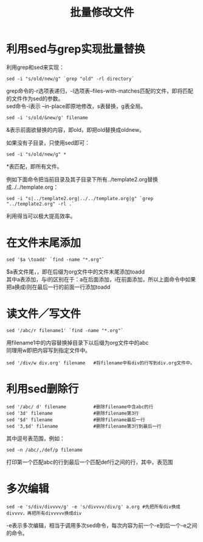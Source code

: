 #+OPTIONS: ^:{} _:{} num:t toc:t \n:t
#+include "../../template.org"
#+title: 批量修改文件

* 利用sed与grep实现批量替换
利用grep和sed来实现：
#+begin_example
sed -i "s/old/new/g" `grep "old" -rl directory`
#+end_example
grep命令的-r选项表递归，-l选项表--files-with-matches匹配的文件，即将匹配的文件作为sed的参数。
sed命令-i表示 --in-place即原地修改，s表替换，g表全局。

#+begin_example
sed -i 's/old/&new/g' filename
#+end_example
&表示前面欲替换的内容，即old，即把old替换成oldnew。

如果没有子目录，只使用sed即可：
#+begin_example
sed -i "s/old/new/g" *
#+end_example
*表匹配，即所有文件。

例如下面命令把当前目录及其子目录下所有../template2.org替换成../../template.org：
#+begin_example
sed -i "s|../template2.org|../../template.org|g" `grep "../template2.org" -rl .`
#+end_example
利用得当可以极大提高效率。
* 在文件末尾添加
#+begin_example
sed '$a \toadd' `find -name "*.org"`
#+end_example
  $a表文件尾，\表换行，即在后缀为org文件中的文件末尾添加toadd
  其中a表添加，与i的区别在于：a在后面添加，i在前面添加，所以上面命令中如果把a换成i则在最后一行的前面一行添加toadd
* 读文件／写文件
#+begin_example
sed '/abc/r filename1' `find -name "*.org"`
#+end_example
  用filename1中的内容替换掉目录下以后缀为org文件中的abc
  同理用w即把内容写到指定文件中。
#+begin_example
sed '/div/w div.org' filename   #将filename中有div的行写到div.org文件中。
#+end_example
* 利用sed删除行
#+begin_example
sed '/abc/ d' filename          #删除filename中含abc的行
sed '3d' filename               #删除filename第3行
sed '$d' filename               #删除filename最后一行
sed '3,$d' filename             #删除filename第3行到最后一行
#+end_example
  其中逗号表范围，例如：
#+begin_example
sed -n /abc/,/def/p filename
#+end_example
  打印第一个匹配abc的行到最后一个匹配def行之间的行，其中，表范围
* 多次编辑
#+begin_example
sed -e 's/div/divvvv/g' -e 's/divvvv/div/g' a.org #先把所有div换成divvvv，再把所有divvvvv换成div
#+end_example
  -e表示多次编辑，相当于调用多次sed命令，每次内容为前一个-e到后一个-e之间的命令。

#+BEGIN_HTML
<script src="../../Layout/JS/disqus-comment.js"></script>
<div id="disqus_thread">
</div>
#+END_HTML
